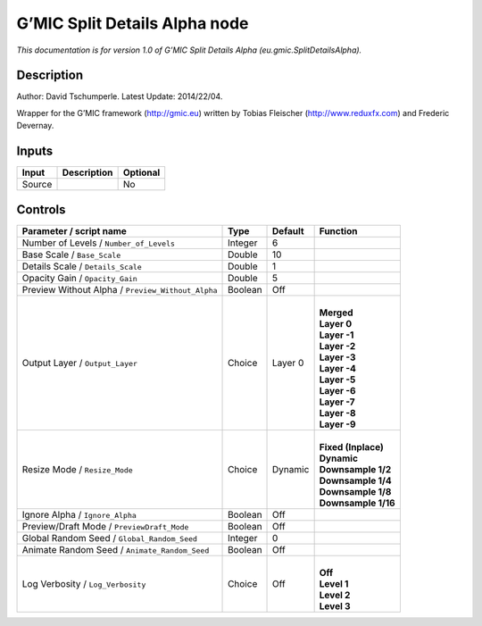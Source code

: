 .. _eu.gmic.SplitDetailsAlpha:

.. raw:: html

   <!-- Do not edit this file! It is generated automatically by Natron itself. -->

G’MIC Split Details Alpha node
==============================

*This documentation is for version 1.0 of G’MIC Split Details Alpha (eu.gmic.SplitDetailsAlpha).*

Description
-----------

Author: David Tschumperle. Latest Update: 2014/22/04.

Wrapper for the G’MIC framework (http://gmic.eu) written by Tobias Fleischer (http://www.reduxfx.com) and Frederic Devernay.

Inputs
------

+--------+-------------+----------+
| Input  | Description | Optional |
+========+=============+==========+
| Source |             | No       |
+--------+-------------+----------+

Controls
--------

.. tabularcolumns:: |>{\raggedright}p{0.2\columnwidth}|>{\raggedright}p{0.06\columnwidth}|>{\raggedright}p{0.07\columnwidth}|p{0.63\columnwidth}|

.. cssclass:: longtable

+---------------------------------------------------+---------+---------+-----------------------+
| Parameter / script name                           | Type    | Default | Function              |
+===================================================+=========+=========+=======================+
| Number of Levels / ``Number_of_Levels``           | Integer | 6       |                       |
+---------------------------------------------------+---------+---------+-----------------------+
| Base Scale / ``Base_Scale``                       | Double  | 10      |                       |
+---------------------------------------------------+---------+---------+-----------------------+
| Details Scale / ``Details_Scale``                 | Double  | 1       |                       |
+---------------------------------------------------+---------+---------+-----------------------+
| Opacity Gain / ``Opacity_Gain``                   | Double  | 5       |                       |
+---------------------------------------------------+---------+---------+-----------------------+
| Preview Without Alpha / ``Preview_Without_Alpha`` | Boolean | Off     |                       |
+---------------------------------------------------+---------+---------+-----------------------+
| Output Layer / ``Output_Layer``                   | Choice  | Layer 0 | |                     |
|                                                   |         |         | | **Merged**          |
|                                                   |         |         | | **Layer 0**         |
|                                                   |         |         | | **Layer -1**        |
|                                                   |         |         | | **Layer -2**        |
|                                                   |         |         | | **Layer -3**        |
|                                                   |         |         | | **Layer -4**        |
|                                                   |         |         | | **Layer -5**        |
|                                                   |         |         | | **Layer -6**        |
|                                                   |         |         | | **Layer -7**        |
|                                                   |         |         | | **Layer -8**        |
|                                                   |         |         | | **Layer -9**        |
+---------------------------------------------------+---------+---------+-----------------------+
| Resize Mode / ``Resize_Mode``                     | Choice  | Dynamic | |                     |
|                                                   |         |         | | **Fixed (Inplace)** |
|                                                   |         |         | | **Dynamic**         |
|                                                   |         |         | | **Downsample 1/2**  |
|                                                   |         |         | | **Downsample 1/4**  |
|                                                   |         |         | | **Downsample 1/8**  |
|                                                   |         |         | | **Downsample 1/16** |
+---------------------------------------------------+---------+---------+-----------------------+
| Ignore Alpha / ``Ignore_Alpha``                   | Boolean | Off     |                       |
+---------------------------------------------------+---------+---------+-----------------------+
| Preview/Draft Mode / ``PreviewDraft_Mode``        | Boolean | Off     |                       |
+---------------------------------------------------+---------+---------+-----------------------+
| Global Random Seed / ``Global_Random_Seed``       | Integer | 0       |                       |
+---------------------------------------------------+---------+---------+-----------------------+
| Animate Random Seed / ``Animate_Random_Seed``     | Boolean | Off     |                       |
+---------------------------------------------------+---------+---------+-----------------------+
| Log Verbosity / ``Log_Verbosity``                 | Choice  | Off     | |                     |
|                                                   |         |         | | **Off**             |
|                                                   |         |         | | **Level 1**         |
|                                                   |         |         | | **Level 2**         |
|                                                   |         |         | | **Level 3**         |
+---------------------------------------------------+---------+---------+-----------------------+
